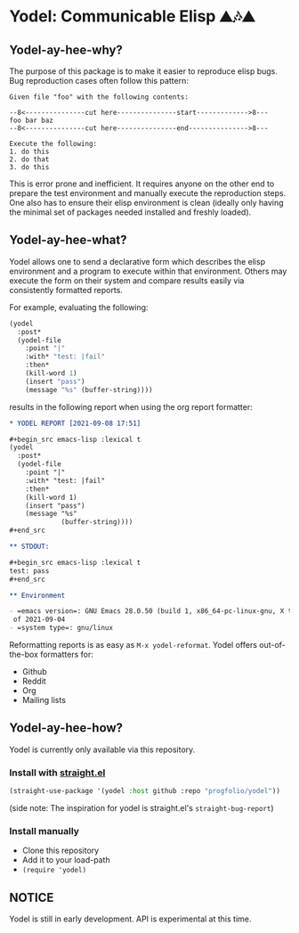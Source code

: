 * Yodel: Communicable Elisp ⛰🎶⛰
** Yodel-ay-hee-why?
The purpose of this package is to make it easier to reproduce elisp bugs.
Bug reproduction cases often follow this pattern:

#+begin_example
Given file "foo" with the following contents:

--8<---------------cut here---------------start------------->8---
foo bar baz
--8<---------------cut here---------------end--------------->8---

Execute the following:
1. do this
2. do that
3. do this
#+end_example

This is error prone and inefficient. It requires anyone on the other end to
prepare the test environment and manually execute the reproduction steps. One
also has to ensure their elisp environment is clean (ideally only having the
minimal set of packages needed installed and freshly loaded).

** Yodel-ay-hee-what?
Yodel allows one to send a declarative form which describes
the elisp environment and a program to execute within that environment. Others may
execute the form on their system and compare results easily via consistently
formatted reports.

For example, evaluating the following:

#+begin_src emacs-lisp :lexical t :results silent
(yodel
  :post*
  (yodel-file
    :point "|"
    :with* "test: |fail"
    :then*
    (kill-word 1)
    (insert "pass")
    (message "%s" (buffer-string))))
#+end_src

results in the following report when using the org report formatter:

#+begin_src org
,* YODEL REPORT [2021-09-08 17:51]

,#+begin_src emacs-lisp :lexical t
(yodel
  :post*
  (yodel-file
    :point "|"
    :with* "test: |fail"
    :then*
    (kill-word 1)
    (insert "pass")
    (message "%s"
             (buffer-string))))
,#+end_src

,** STDOUT:

,#+begin_src emacs-lisp :lexical t
test: pass
,#+end_src

,** Environment

- =emacs version=: GNU Emacs 28.0.50 (build 1, x86_64-pc-linux-gnu, X toolkit, cairo version 1.17.4, Xaw3d scroll bars)
 of 2021-09-04
- =system type=: gnu/linux
#+end_src

Reformatting reports is as easy as =M-x yodel-reformat=.
Yodel offers out-of-the-box formatters for:

- Github
- Reddit
- Org
- Mailing lists

** Yodel-ay-hee-how?
Yodel is currently only available via this repository.
*** Install with [[https://github.com/raxod502/straight.el][straight.el]]
#+begin_src emacs-lisp :lexical t
(straight-use-package '(yodel :host github :repo "progfolio/yodel"))
#+end_src
(side note: The inspiration for yodel is straight.el's =straight-bug-report=)
*** Install manually
- Clone this repository
- Add it to your load-path
- =(require 'yodel)=
** NOTICE
Yodel is still in early development.
API is experimental at this time.
